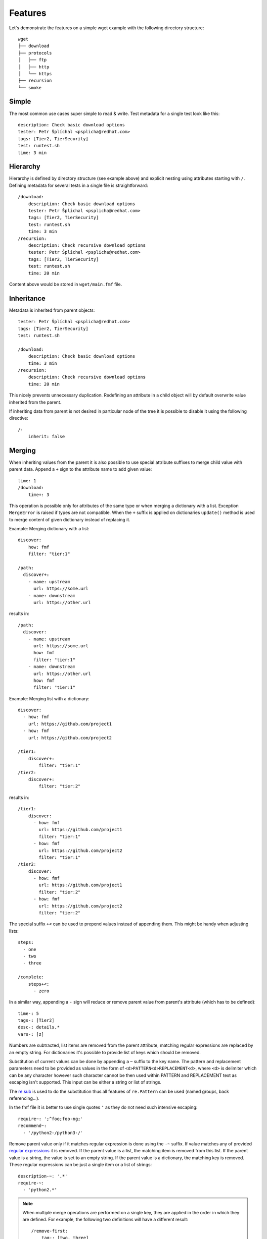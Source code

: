 
======================
    Features
======================

Let's demonstrate the features on a simple wget example with the
following directory structure::

    wget
    ├── download
    ├── protocols
    │   ├── ftp
    │   ├── http
    │   └── https
    ├── recursion
    └── smoke


Simple
~~~~~~~~~~~~~~~~~~~~~~~~~~~~~~~~~~~~~~~~~~~~~~~~~~~~~~~~~~~~~~~~~~

The most common use cases super simple to read & write. Test
metadata for a single test look like this::

    description: Check basic download options
    tester: Petr Šplíchal <psplicha@redhat.com>
    tags: [Tier2, TierSecurity]
    test: runtest.sh
    time: 3 min


Hierarchy
~~~~~~~~~~~~~~~~~~~~~~~~~~~~~~~~~~~~~~~~~~~~~~~~~~~~~~~~~~~~~~~~~~

Hierarchy is defined by directory structure (see example above) and
explicit nesting using attributes starting with ``/``.  Defining
metadata for several tests in a single file is straightforward::

    /download:
        description: Check basic download options
        tester: Petr Šplíchal <psplicha@redhat.com>
        tags: [Tier2, TierSecurity]
        test: runtest.sh
        time: 3 min
    /recursion:
        description: Check recursive download options
        tester: Petr Šplíchal <psplicha@redhat.com>
        tags: [Tier2, TierSecurity]
        test: runtest.sh
        time: 20 min

Content above would be stored in ``wget/main.fmf`` file.


Inheritance
~~~~~~~~~~~~~~~~~~~~~~~~~~~~~~~~~~~~~~~~~~~~~~~~~~~~~~~~~~~~~~~~~~

Metadata is inherited from parent objects::

    tester: Petr Šplíchal <psplicha@redhat.com>
    tags: [Tier2, TierSecurity]
    test: runtest.sh

    /download:
        description: Check basic download options
        time: 3 min
    /recursion:
        description: Check recursive download options
        time: 20 min

This nicely prevents unnecessary duplication. Redefining an
attribute in a child object will by default overwrite value
inherited from the parent.

If inheriting data from parent is not desired in particular node
of the tree it is possible to disable it using the following
directive::

    /:
        inherit: false


.. _merging:

Merging
~~~~~~~~~~~~~~~~~~~~~~~~~~~~~~~~~~~~~~~~~~~~~~~~~~~~~~~~~~~~~~~~~~

When inheriting values from the parent it is also possible to use
special attribute suffixes to merge child value with parent data.
Append a ``+`` sign to the attribute name to add given value::

    time: 1
    /download:
        time+: 3

This operation is possible only for attributes of the same type
or when merging a dictionary with a list.
Exception ``MergeError`` is raised if types are not compatible. When
the ``+`` suffix is applied on dictionaries ``update()`` method is
used to merge content of given dictionary instead of replacing it.

Example: Merging dictionary with a list::

    discover:
        how: fmf
        filter: "tier:1"

    /path:
      discover+:
        - name: upstream
          url: https://some.url
        - name: downstream
          url: https://other.url

results in::

    /path:
      discover:
        - name: upstream
          url: https://some.url
          how: fmf
          filter: "tier:1"
        - name: downstream
          url: https://other.url
          how: fmf
          filter: "tier:1"

Example: Merging list with a dictionary::

    discover:
      - how: fmf
        url: https://github.com/project1
      - how: fmf
        url: https://github.com/project2

    /tier1:
        discover+:
            filter: "tier:1"
    /tier2:
        discover+:
            filter: "tier:2"

results in::

    /tier1:
        discover:
          - how: fmf
            url: https://github.com/project1
            filter: "tier:1"
          - how: fmf
            url: https://github.com/project2
            filter: "tier:1"
    /tier2:
        discover:
          - how: fmf
            url: https://github.com/project1
            filter: "tier:2"
          - how: fmf
            url: https://github.com/project2
            filter: "tier:2"

The special suffix ``+<`` can be used to prepend values instead of
appending them. This might be handy when adjusting lists::

    steps:
      - one
      - two
      - three

    /complete:
        steps+<:
          - zero

In a similar way, appending a ``-`` sign will reduce or remove
parent value from parent's attribute (which has to be defined)::

    time-: 5
    tags-: [Tier2]
    desc-: details.*
    vars-: [z]

Numbers are subtracted, list items are removed from the parent
attribute, matching regular expressions are replaced by an empty
string. For dictionaries it's possible to provide list of keys
which should be removed.

Substitution of current values can be done by appending a ``~``
suffix to the key name. The pattern and replacement parameters
need to be provided as values in the form of
``<d>PATTERN<d>REPLACEMENT<d>``, where ``<d>`` is delimiter which
can be any character however such character cannot be then used
within PATTERN and REPLACEMENT text as escaping isn't supported.
This input can be either a string or list of strings.

The `re.sub`__ is used to do the substitution thus all features of
``re.Pattern`` can be used (named groups, back referencing...).

In the fmf file it is better to use single quotes ``'`` as they do
not need such intensive escaping::

    require~: ';^foo;foo-ng;'
    recommend~:
      - '/python2-/python3-/'

__ https://docs.python.org/3/library/re.html#re.sub

Remove parent value only if it matches regular expression is done
using  the ``-~`` suffix. If value matches any of provided
`regular expressions`__ it is removed. If the parent value is a
list, the matching item is removed from this list. If the parent
value is a string, the value is set to an empty string. If the
parent value is a dictionary, the matching key is removed. These
regular expressions can be just a single item or a list of
strings::

    description-~: '.*'
    require-~:
      - 'python2.*'

__ https://docs.python.org/3/library/re.html#regular-expression-syntax

.. note::

    When multiple merge operations are performed on a single key,
    they are applied in the order in which they are defined. For
    example, the following two definitions will have a different
    result::

        /remove-first:
            tag-: [two, three]
            tag+: [three, four]

        /append-first:
            tag+: [three, four]
            tag-: [two, three]


Elasticity
~~~~~~~~~~~~~~~~~~~~~~~~~~~~~~~~~~~~~~~~~~~~~~~~~~~~~~~~~~~~~~~~~~

Use a single file or scatter metadata across the hierarchy,
whatever is more desired for the project.

File ``wget/main.fmf``::

    tester: Petr Šplíchal <psplicha@redhat.com>
    tags: [Tier2, TierSecurity]
    test: runtest.sh

File ``wget/download/main.fmf``::

    description: Check basic download options
    time: 3 min

File: ``wget/recursion/main.fmf``::

    description: Check recursive download options
    time: 20 min

This allows reasonable structure for both small and large
projects.


Scatter
~~~~~~~~~~~~~~~~~~~~~~~~~~~~~~~~~~~~~~~~~~~~~~~~~~~~~~~~~~~~~~~~~~

Thanks to elasticity, metadata can be scattered across several
files. For example ``wget/download`` metadata can be defined in
the following three files:

File ``wget/main.fmf``::

    /download:
        description: Check basic download options
        test: runtest.sh

File ``wget/download.fmf``::

    description: Check basic download options
    test: runtest.sh

File ``wget/download/main.fmf``::

    description: Check basic download options
    test: runtest.sh

Parsing is done from top to bottom (in the order of examples
above). Later/lower defined attributes replace values defined
earlier/higher in the structure.


Leaves
~~~~~~~~~~~~~~~~~~~~~~~~~~~~~~~~~~~~~~~~~~~~~~~~~~~~~~~~~~~~~~~~~~

When searching, **key content** is used to define which leaves
from the metadata tree will be selected. For example, every test
case to be executed must have the ``test`` attribute defined,
every requirement to be considered for test coverage evaluation
must have the ``requirement`` attribute defined. Otherwise object
data is used for inheritance only::

    description: Check basic download options
    test: runtest.sh
    time: 3 min

The key content attributes are not supposed to be hard-coded in
the Flexible Metadata Format but freely configurable. Multiple key
content attributes (e.g. script & backend) could be used as well.

.. _select:

Select
~~~~~~~~~~~~~~~~~~~~~~~~~~~~~~~~~~~~~~~~~~~~~~~~~~~~~~~~~~~~~~~~~~

Sometimes it is necessary to select node from the metadata tree
even though it is not a leaf. For example, when virtual tests are
created from a parent test but one wants to keep the parent available
as a test as well. On the other hand, one might want to hide leaf node,
instead of deleting it completely. To do so, one can set the directive::

    /:
        select: boolean

By default all leaves have it set to ``true`` (such node is selected)
and branches have set it to ``false`` (such node is not selected).

.. _virtual:

Virtual
~~~~~~~~~~~~~~~~~~~~~~~~~~~~~~~~~~~~~~~~~~~~~~~~~~~~~~~~~~~~~~~~~~

Using a single test code for testing multiple scenarios can be
easily implemented using leaves inheriting from the same parent::

    description: Check basic download options
    test: runtest.sh

    /fast:
        description: Check basic download options (quick smoke test)
        environment: MODE=fast
        tags: [Tier1]
        time: 1 min
    /full:
        description: Check basic download options (full test set)
        environment: MODE=full
        tags: [Tier2]
        time: 3 min

In this way we can efficiently create virtual test cases.


Adjust
~~~~~~~~~~~~~~~~~~~~~~~~~~~~~~~~~~~~~~~~~~~~~~~~~~~~~~~~~~~~~~~~~~

It is possible to adjust attribute values based on the current
:ref:`context`, for example disable test if it's not relevant for
given environment::

    enabled: true
    adjust:
        enabled: false
        when: distro ~< fedora-33
        because: the feature was added in Fedora 33

Note that this functionality reserves the following attributes for
its usage:

when
    An optional condition to be evaluated in order to decide if the
    metadata should be merged. If not specified the adjust rule is
    applied as if it was set to ``true``.

continue
    By default, all provided rules are evaluated. When set to
    ``false``, the first successful rule finishes the evaluation
    and the rest is ignored.

because
    An optional comment with justification of the adjustment.
    Should be a plain string.

Name of the attribute which contains rules to be evaluated can be
arbitrary. In the example the default key ``adjust`` is used.


Format
~~~~~~~~~~~~~~~~~~~~~~~~~~~~~~~~~~~~~~~~~~~~~~~~~~~~~~~~~~~~~~~~~~

When investigating metadata using the ``fmf`` command line tool,
object identifiers and all associated attributes are printed by
default, each on a separate line. It is also possible to use the
``--format`` option together with ``--value`` options to generate
custom output. Python syntax for expansion using ``{}`` is used to
place values as desired. For example::

    fmf --format 'name: {0}, tester: {1}\n' \
        --value 'name' --value 'data["tester"]'

Individual attribute values can be accessed through the ``data``
dictionary, variable ``name`` contains the object identifier and
``root`` is assigned to directory where metadata tree is rooted.

Python modules ``os`` and ``os.path`` as well as other python
functions are available and can be used for processing attribute
values as desired::

    fmf --format '{}' --value 'os.dirname(data["path"])'
